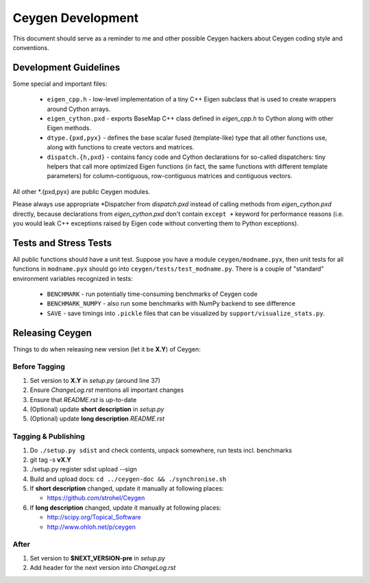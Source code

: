 ==================
Ceygen Development
==================

This document should serve as a reminder to me and other possible Ceygen
hackers about Ceygen coding style and conventions.

Development Guidelines
======================

Some special and important files:

 * ``eigen_cpp.h`` - low-level implementation of a tiny C++ Eigen subclass that
   is used to create wrappers around Cython arrays.
 * ``eigen_cython.pxd`` - exports BaseMap C++ class defined in `eigen_cpp.h`
   to Cython along with other Eigen methods.
 * ``dtype.{pxd,pyx}`` - defines the base scalar fused (template-like) type
   that all other functions use, along with functions to create vectors and
   matrices.
 * ``dispatch.{h,pxd}`` - contains fancy code and Cython declarations for
   so-called dispatchers: tiny helpers that call more optimized Eigen functions
   (in fact, the same functions with different template parameters) for
   column-contiguous, row-contiguous matrices and contiguous vectors.

All other \*.{pxd,pyx} are public Ceygen modules.

Please always use appropriate \*Dispatcher from `dispatch.pxd` instead of
calling methods from `eigen_cython.pxd` directly, because declarations from
`eigen_cython.pxd` don't contain ``except +`` keyword for performance reasons
(i.e. you would leak C++ exceptions raised by Eigen code without converting
them to Python exceptions).

Tests and Stress Tests
======================

All public functions should have a unit test. Suppose you have a module
``ceygen/modname.pyx``, then unit tests for all functions in ``modname.pyx``
should go into ``ceygen/tests/test_modname.py``. There is a couple of
"standard" environment variables recognized in tests:

 * ``BENCHMARK`` - run potentially time-consuming benchmarks of Ceygen code
 * ``BENCHMARK_NUMPY`` - also run some benchmarks with NumPy backend to see
   difference
 * ``SAVE`` - save timings into ``.pickle`` files that can be visualized by
   ``support/visualize_stats.py``.

Releasing Ceygen
================

Things to do when releasing new version (let it be **X.Y**) of Ceygen:

Before Tagging
--------------

1. Set version to **X.Y** in `setup.py` (around line 37)
#. Ensure `ChangeLog.rst` mentions all important changes
#. Ensure that `README.rst` is up-to-date
#. (Optional) update **short description** in `setup.py`
#. (Optional) update **long description** `README.rst`

Tagging & Publishing
--------------------

1. Do ``./setup.py sdist`` and check contents, unpack somewhere, run tests incl.
   benchmarks
#. git tag -s **vX.Y**
#. ./setup.py register sdist upload --sign
#. Build and upload docs: ``cd ../ceygen-doc && ./synchronise.sh``
#. If **short description** changed, update it manually at following places:

   * https://github.com/strohel/Ceygen
#. If **long description** changed, update it manually at following places:

   * http://scipy.org/Topical_Software
   * http://www.ohloh.net/p/ceygen

After
-----

1. Set version to **$NEXT_VERSION-pre** in `setup.py`
#. Add header for the next version into `ChangeLog.rst`
